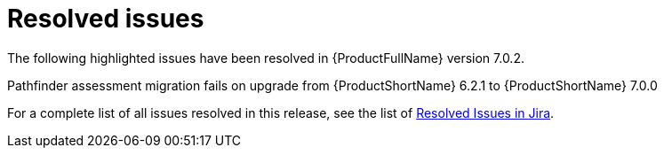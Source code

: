 // Module included in the following assemblies:
//
// * docs/release_notes-7.0/master.adoc

:_content-type: REFERENCE
[id="mta-rn-resolved-issues-7-0-2_{context}"]
= Resolved issues

The following highlighted issues have been resolved in {ProductFullName} version 7.0.2.

.Pathfinder assessment migration fails on upgrade from {ProductShortName} 6.2.1 to {ProductShortName} 7.0.0



For a complete list of all issues resolved in this release, see the list of link:https://issues.redhat.com/issues/?filter=12429515[Resolved Issues in Jira].

// project in (MTA, WINDUP) AND status in (Verified, "Release Pending", Closed) AND priority in (Blocker, Critical, Major) AND fixVersion in ("MTA 7.0.2") AND component not in (documentation, QE-Task) ORDER BY description ASC
